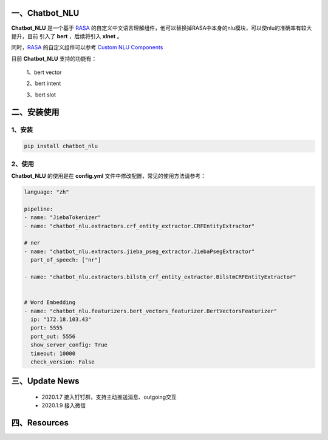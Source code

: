 一、Chatbot_NLU
==========================

**Chatbot_NLU** 是一个基于 `RASA <https://rasa.com/docs/rasa/user-guide/installation/>`_ 的自定义中文语言理解组件，他可以替换掉RASA中本身的nlu模块，可以使nlu的准确率有较大提升，目前
引入了 **bert** ，后续将引入 **xlnet** 。

同时，`RASA <https://rasa.com/docs/rasa/user-guide/installation/>`_ 的自定义组件可以参考 `Custom NLU Components <https://rasa.com/docs/rasa/api/custom-nlu-components/>`_

目前 **Chatbot_NLU** 支持的功能有：

    1、bert vector

    2、bert intent

    3、bert slot


二、安装使用
============

1、安装
>>>>>>>>>>>>>>>>>>

.. code:: python

    pip install chatbot_nlu

2、使用
>>>>>>>>>>>>>>>>>>>

**Chatbot_NLU** 的使用是在 **config.yml** 文件中修改配置，常见的使用方法请参考：

.. code:: python

    language: "zh"

    pipeline:
    - name: "JiebaTokenizer"
    - name: "chatbot_nlu.extractors.crf_entity_extractor.CRFEntityExtractor"

    # ner
    - name: "chatbot_nlu.extractors.jieba_pseg_extractor.JiebaPsegExtractor"
      part_of_speech: ["nr"]

    - name: "chatbot_nlu.extractors.bilstm_crf_entity_extractor.BilstmCRFEntityExtractor"


    # Word Embedding
    - name: "chatbot_nlu.featurizers.bert_vectors_featurizer.BertVectorsFeaturizer"
      ip: "172.18.103.43"
      port: 5555
      port_out: 5556
      show_server_config: True
      timeout: 10000
      check_version: False





三、Update News
======================

    * 2020.1.7  接入钉钉群，支持主动推送消息、outgoing交互

    * 2020.1.9  接入微信



四、Resources
======================

.. _`Dingtalk_README`: https://github.com/charlesXu86/Chatbot_Help/blob/master/Dingtalk_README.rst
